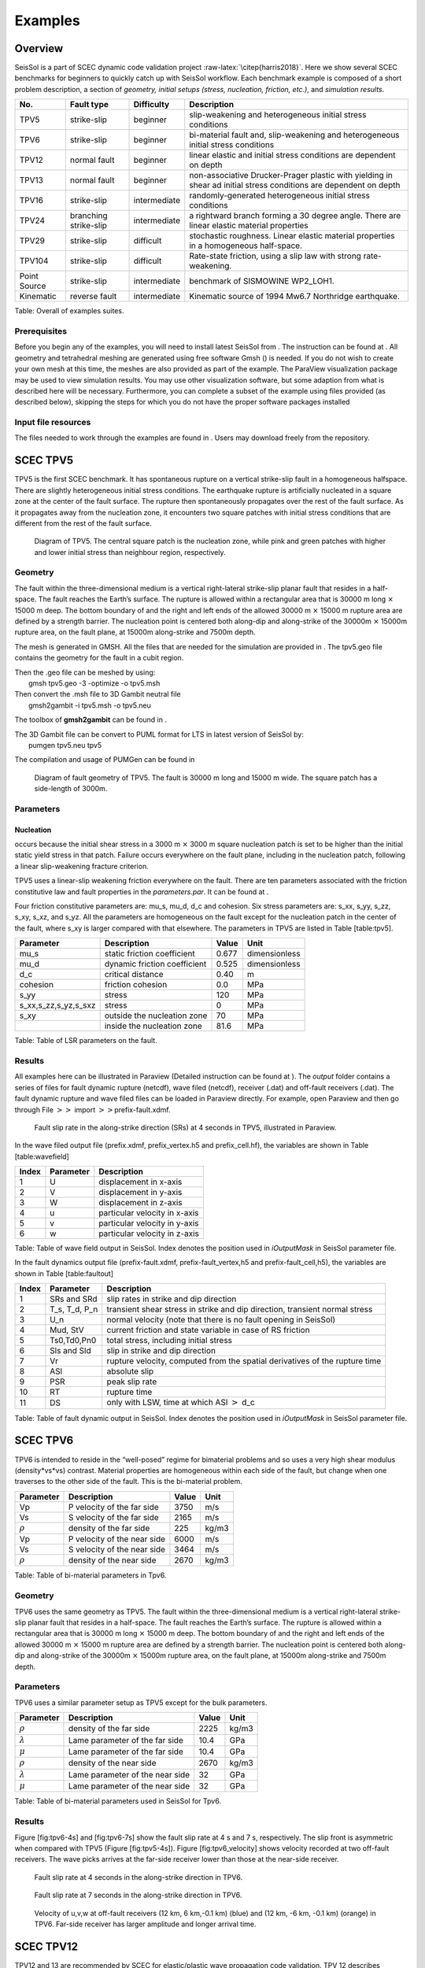 Examples
========

Overview
--------

SeisSol is a part of SCEC dynamic code validation project
:raw-latex:`\citep{harris2018}`. Here we show several SCEC benchmarks
for beginners to quickly catch up with SeisSol workflow. Each benchmark
example is composed of a short problem description, a section of
*geometry, initial setups (stress, nucleation, friction, etc.)*, and
*simulation results*.

+----------------+-------------------------+----------------+---------------------------------------------------------------------------------------------------------------------+
| No.            | Fault type              | Difficulty     | Description                                                                                                         |
+================+=========================+================+=====================================================================================================================+
| TPV5           | strike-slip             | beginner       | slip-weakening and heterogeneous initial stress conditions                                                          |
+----------------+-------------------------+----------------+---------------------------------------------------------------------------------------------------------------------+
| TPV6           | strike-slip             | beginner       | bi-material fault and, slip-weakening and heterogeneous initial stress conditions                                   |
+----------------+-------------------------+----------------+---------------------------------------------------------------------------------------------------------------------+
| TPV12          | normal fault            | beginner       | linear elastic and initial stress conditions are dependent on depth                                                 |
+----------------+-------------------------+----------------+---------------------------------------------------------------------------------------------------------------------+
| TPV13          | normal fault            | beginner       | non-associative Drucker-Prager plastic with yielding in shear ad initial stress conditions are dependent on depth   |
+----------------+-------------------------+----------------+---------------------------------------------------------------------------------------------------------------------+
| TPV16          | strike-slip             | intermediate   | randomly-generated heterogeneous initial stress conditions                                                          |
+----------------+-------------------------+----------------+---------------------------------------------------------------------------------------------------------------------+
| TPV24          | branching strike-slip   | intermediate   | a rightward branch forming a 30 degree angle. There are linear elastic material properties                          |
+----------------+-------------------------+----------------+---------------------------------------------------------------------------------------------------------------------+
| TPV29          | strike-slip             | difficult      | stochastic roughness. Linear elastic material properties in a homogeneous half-space.                               |
+----------------+-------------------------+----------------+---------------------------------------------------------------------------------------------------------------------+
| TPV104         | strike-slip             | difficult      | Rate-state friction, using a slip law with strong rate-weakening.                                                   |
+----------------+-------------------------+----------------+---------------------------------------------------------------------------------------------------------------------+
| Point Source   | strike-slip             | intermediate   | benchmark of SISMOWINE WP2\_LOH1.                                                                                   |
+----------------+-------------------------+----------------+---------------------------------------------------------------------------------------------------------------------+
| Kinematic      | reverse fault           | intermediate   | Kinematic source of 1994 Mw6.7 Northridge earthquake.                                                               |
+----------------+-------------------------+----------------+---------------------------------------------------------------------------------------------------------------------+

Table: Overall of examples suites.

Prerequisites
~~~~~~~~~~~~~

Before you begin any of the examples, you will need to install latest
SeisSol from . The instruction can be found at . All geometry and
tetrahedral meshing are generated using free software Gmsh () is needed.
If you do not wish to create your own mesh at this time, the meshes are
also provided as part of the example. The ParaView visualization package
may be used to view simulation results. You may use other visualization
software, but some adaption from what is described here will be
necessary. Furthermore, you can complete a subset of the example using
files provided (as described below), skipping the steps for which you do
not have the proper software packages installed

Input file resources
~~~~~~~~~~~~~~~~~~~~

The files needed to work through the examples are found in . Users may
download freely from the repository.

SCEC TPV5
---------

TPV5 is the first SCEC benchmark. It has spontaneous rupture on a
vertical strike-slip fault in a homogeneous halfspace. There are
slightly heterogeneous initial stress conditions. The earthquake rupture
is artificially nucleated in a square zone at the center of the fault
surface. The rupture then spontaneously propagates over the rest of the
fault surface. As it propagates away from the nucleation zone, it
encounters two square patches with initial stress conditions that are
different from the rest of the fault surface.

.. figure:: ./LatexFigures/tpv5_mesh.png
   :alt: Diagram of TPV5.
   :width: 9.00000cm

   Diagram of TPV5. The central square patch is the nucleation zone,
   while pink and green patches with higher and lower initial stress
   than neighbour region, respectively. 

Geometry
~~~~~~~~

The fault within the three-dimensional medium is a vertical
right-lateral strike-slip planar fault that resides in a half-space. The
fault reaches the Earth’s surface. The rupture is allowed within a
rectangular area that is 30000 m long :math:`\times` 15000 m deep. The
bottom boundary of and the right and left ends of the allowed 30000 m
:math:`\times` 15000 m rupture area are defined by a strength barrier.
The nucleation point is centered both along-dip and along-strike of the
30000m :math:`\times` 15000m rupture area, on the fault plane, at 15000m
along-strike and 7500m depth.

The mesh is generated in GMSH. All the files that are needed for the
simulation are provided in . The tpv5.geo file contains the geometry for
the fault in a cubit region.

| Then the .geo file can be meshed by using:
|  gmsh tpv5.geo -3 -optimize -o tpv5.msh

| Then convert the .msh file to 3D Gambit neutral file
|  gmsh2gambit -i tpv5.msh -o tpv5.neu

The toolbox of **gmsh2gambit** can be found in .

| The 3D Gambit file can be convert to PUML format for LTS in latest
  version of SeisSol by:
|  pumgen tpv5.neu tpv5

The compilation and usage of PUMGen can be found in

.. figure:: LatexFigures/mesh5.png
   :alt: Diagram of fault geometry of TPV5. 
   :width: 10.00000cm

   Diagram of fault geometry of TPV5. The fault is 30000 m long and
   15000 m wide. The square patch has a side-length of 3000m. 

Parameters
~~~~~~~~~~

Nucleation
^^^^^^^^^^

occurs because the initial shear stress in a 3000 m :math:`\times` 3000
m square nucleation patch is set to be higher than the initial static
yield stress in that patch. Failure occurs everywhere on the fault
plane, including in the nucleation patch, following a linear
slip-weakening fracture criterion.

TPV5 uses a linear-slip weakening friction everywhere on the fault.
There are ten parameters associated with the friction constitutive law
and fault properties in the *parameters.par*. It can be found at .

Four friction constitutive parameters are: mu\_s, mu\_d, d\_c and
cohesion. Six stress parameters are: s\_xx, s\_yy, s\_zz, s\_xy, s\_xz,
and s\_yz. All the parameters are homogeneous on the fault except for
the nucleation patch in the center of the fault, where s\_xy is larger
compared with that elsewhere. The parameters in TPV5 are listed in Table
[table:tpv5].

+----------------------------+--------------------------------+---------+-----------------+
| Parameter                  | Description                    | Value   | Unit            |
+============================+================================+=========+=================+
| mu\_s                      | static friction coefficient    | 0.677   | dimensionless   |
+----------------------------+--------------------------------+---------+-----------------+
| mu\_d                      | dynamic friction coefficient   | 0.525   | dimensionless   |
+----------------------------+--------------------------------+---------+-----------------+
| d\_c                       | critical distance              | 0.40    | m               |
+----------------------------+--------------------------------+---------+-----------------+
| cohesion                   | friction cohesion              | 0.0     | MPa             |
+----------------------------+--------------------------------+---------+-----------------+
| s\_yy                      | stress                         | 120     | MPa             |
+----------------------------+--------------------------------+---------+-----------------+
| s\_xx,s\_zz,s\_yz,s\_sxz   | stress                         | 0       | MPa             |
+----------------------------+--------------------------------+---------+-----------------+
| s\_xy                      | outside the nucleation zone    | 70      | MPa             |
+----------------------------+--------------------------------+---------+-----------------+
|                            | inside the nucleation zone     | 81.6    | MPa             |
+----------------------------+--------------------------------+---------+-----------------+

Table: Table of LSR parameters on the fault.

Results
~~~~~~~

All examples here can be illustrated in Paraview (Detailed instruction
can be found at ). The *output* folder contains a series of files for
fault dynamic rupture (netcdf), wave filed (netcdf), receiver (.dat) and
off-fault receivers (.dat). The fault dynamic rupture and wave filed
files can be loaded in Paraview directly. For example, open Paraview and
then go through File :math:`>>` import :math:`>>`\ prefix-fault.xdmf.

.. figure:: LatexFigures/tpv5_SRs_4s.jpg
   :alt: Fault slip rate in the along-strike direction
   :width: 12.00000cm

   Fault slip rate in the along-strike direction (SRs) at 4 seconds in
   TPV5, illustrated in Paraview. 

In the wave filed output file (prefix.xdmf, prefix\_vertex.h5 and
prefix\_cell.hf), the variables are shown in Table [table:wavefield]

+---------+-------------+---------------------------------+
| Index   | Parameter   | Description                     |
+=========+=============+=================================+
| 1       | U           | displacement in x-axis          |
+---------+-------------+---------------------------------+
| 2       | V           | displacement in y-axis          |
+---------+-------------+---------------------------------+
| 3       | W           | displacement in z-axis          |
+---------+-------------+---------------------------------+
| 4       | u           | particular velocity in x-axis   |
+---------+-------------+---------------------------------+
| 5       | v           | particular velocity in y-axis   |
+---------+-------------+---------------------------------+
| 6       | w           | particular velocity in z-axis   |
+---------+-------------+---------------------------------+

Table: Table of wave field output in SeisSol. Index denotes the position
used in *iOutputMask* in SeisSol parameter file.

In the fault dynamics output file (prefix-fault.xdmf,
prefix-fault\_vertex,h5 and prefix-fault\_cell,h5), the variables are
shown in Table [table:faultout]

+---------+--------------------+-------------------------------------------------------------------------------+
| Index   | Parameter          | Description                                                                   |
+=========+====================+===============================================================================+
| 1       | SRs and SRd        | slip rates in strike and dip direction                                        |
+---------+--------------------+-------------------------------------------------------------------------------+
| 2       | T\_s, T\_d, P\_n   | transient shear stress in strike and dip direction, transient normal stress   |
+---------+--------------------+-------------------------------------------------------------------------------+
| 3       | U\_n               | normal velocity (note that there is no fault opening in SeisSol)              |
+---------+--------------------+-------------------------------------------------------------------------------+
| 4       | Mud, StV           | current friction and state variable in case of RS friction                    |
+---------+--------------------+-------------------------------------------------------------------------------+
| 5       | Ts0,Td0,Pn0        | total stress, including initial stress                                        |
+---------+--------------------+-------------------------------------------------------------------------------+
| 6       | Sls and Sld        | slip in strike and dip direction                                              |
+---------+--------------------+-------------------------------------------------------------------------------+
| 7       | Vr                 | rupture velocity, computed from the spatial derivatives of the rupture time   |
+---------+--------------------+-------------------------------------------------------------------------------+
| 8       | ASl                | absolute slip                                                                 |
+---------+--------------------+-------------------------------------------------------------------------------+
| 9       | PSR                | peak slip rate                                                                |
+---------+--------------------+-------------------------------------------------------------------------------+
| 10      | RT                 | rupture time                                                                  |
+---------+--------------------+-------------------------------------------------------------------------------+
| 11      | DS                 | only with LSW, time at which ASl :math:`>` d\_c                               |
+---------+--------------------+-------------------------------------------------------------------------------+

Table: Table of fault dynamic output in SeisSol. Index denotes the
position used in *iOutputMask* in SeisSol parameter file.

SCEC TPV6
---------

TPV6 is intended to reside in the “well-posed” regime for bimaterial
problems and so uses a very high shear modulus (density\*vs\*vs)
contrast. Material properties are homogeneous within each side of the
fault, but change when one traverses to the other side of the fault.
This is the bi-material problem.

+----------------+-------------------------------+---------+---------+
| Parameter      | Description                   | Value   | Unit    |
+================+===============================+=========+=========+
| Vp             | P velocity of the far side    | 3750    | m/s     |
+----------------+-------------------------------+---------+---------+
| Vs             | S velocity of the far side    | 2165    | m/s     |
+----------------+-------------------------------+---------+---------+
| :math:`\rho`   | density of the far side       | 225     | kg/m3   |
+----------------+-------------------------------+---------+---------+
| Vp             | P velocity of the near side   | 6000    | m/s     |
+----------------+-------------------------------+---------+---------+
| Vs             | S velocity of the near side   | 3464    | m/s     |
+----------------+-------------------------------+---------+---------+
| :math:`\rho`   | density of the near side      | 2670    | kg/m3   |
+----------------+-------------------------------+---------+---------+

Table: Table of bi-material parameters in Tpv6.

Geometry
~~~~~~~~

TPV6 uses the same geometry as TPV5. The fault within the
three-dimensional medium is a vertical right-lateral strike-slip planar
fault that resides in a half-space. The fault reaches the Earth’s
surface. The rupture is allowed within a rectangular area that is 30000
m long :math:`\times` 15000 m deep. The bottom boundary of and the right
and left ends of the allowed 30000 m :math:`\times` 15000 m rupture area
are defined by a strength barrier. The nucleation point is centered both
along-dip and along-strike of the 30000m :math:`\times` 15000m rupture
area, on the fault plane, at 15000m along-strike and 7500m depth.

Parameters
~~~~~~~~~~

TPV6 uses a similar parameter setup as TPV5 except for the bulk
parameters.

+-------------------+-----------------------------------+---------+---------+
| Parameter         | Description                       | Value   | Unit    |
+===================+===================================+=========+=========+
| :math:`\rho`      | density of the far side           | 2225    | kg/m3   |
+-------------------+-----------------------------------+---------+---------+
| :math:`\lambda`   | Lame parameter of the far side    | 10.4    | GPa     |
+-------------------+-----------------------------------+---------+---------+
| :math:`\mu`       | Lame parameter of the far side    | 10.4    | GPa     |
+-------------------+-----------------------------------+---------+---------+
| :math:`\rho`      | density of the near side          | 2670    | kg/m3   |
+-------------------+-----------------------------------+---------+---------+
| :math:`\lambda`   | Lame parameter of the near side   | 32      | GPa     |
+-------------------+-----------------------------------+---------+---------+
| :math:`\mu`       | Lame parameter of the near side   | 32      | GPa     |
+-------------------+-----------------------------------+---------+---------+

Table: Table of bi-material parameters used in SeisSol for Tpv6.

Results
~~~~~~~

Figure [fig:tpv6-4s] and [fig:tpv6-7s] show the fault slip rate at 4 s
and 7 s, respectively. The slip front is asymmetric when compared with
TPV5 (Figure [fig:tpv5-4s]). Figure [fig:tpv6\_velocity] shows velocity
recorded at two off-fault receivers. The wave picks arrives at the
far-side receiver lower than those at the near-side receiver.

.. figure:: LatexFigures/tpv6_SRs_4s
   :alt: Fault slip rate at 4 seconds in the along-strike direction in
   :width: 12.00000cm

   Fault slip rate at 4 seconds in the along-strike direction in TPV6. 

.. figure:: LatexFigures/tpv6_SRs_7s
   :alt: Fault slip rate at 7 seconds in the along-strike direction
   :width: 12.00000cm

   Fault slip rate at 7 seconds in the along-strike direction in TPV6. 

.. figure:: LatexFigures/tpv6_velocity
   :alt: Velocity of u,v,w at off-fault receivers
   :width: 12.00000cm

   Velocity of u,v,w at off-fault receivers (12 km, 6 km,-0.1 km) (blue)
   and (12 km, -6 km, -0.1 km) (orange) in TPV6. Far-side receiver has
   larger amplitude and longer arrival time.

SCEC TPV12
----------

TPV12 and 13 are recommended by SCEC for elastic/plastic wave
propagation code validation. TPV 12 describes spontaneous rupture on a
**60-degree dipping normal fault** in a homogeneous half-space. Material
properties are linear **elastic**. Initial stress conditions are
dependent on depth. Strongly super-shear rupture conditions.

.. figure:: LatexFigures/tpv12_13.png
   :alt: Diagram of geometry of TPV12/13. 60-degree dipping normal
   :width: 9.00000cm

   Diagram of geometry of TPV12/13. 60-degree dipping normal fault.

Geometry
~~~~~~~~

The model volume is a half-space. The fault is a 60-degree dipping,
planar, normal fault. The fault reaches the Earth’s surface. Rupture is
allowed within a rectangular area measuring 30000 m along-strike and
15000 m down-dip.

Note that 15000 m down-dip corresponds to a depth of 12990.38 m. A node
which lies exactly on the border of the 30000 m :math:`\times` 15000 m
rectangle is considered to be inside the rectangle, and so should be
permitted to rupture.

The portions of the fault below, to the left of, and to the right of the
30000 m :math:`\times` 15000 m rectangle are a strength barrier, within
which the fault is not allowed to rupture.

The nucleation zone is a square measuring 3000 m × 3000 m. The center of
the square is located 12000 m down-dip (at a depth of 10392.30 m), and
is centered along-strike.

The geometry is generated with GMSH. All the files that are needed for
the simulation are provided in

.. figure:: LatexFigures/tpv12mesh2
   :alt: Diagram of a 60-degree dipping fault in Gmsh.
   :width: 9.00000cm

   Diagram of a 60-degree dipping fault in Gmsh. The surrouding box is
   500 km long and 500 km wide and 50 km hight. The fault cuts through
   the free surface. 

The geometry and mesh generation process is similar as TPV5. The
planar-fault geometry is build with Gmsh (Figure [fig:tpv12geo]). All
the files that are needed for the simulation are provided in .

Nucleation
~~~~~~~~~~

In previous benchmarks, nucleation was achieved by imposing a higher
initial shear stress within a nucleation zone. In TPV12 and TPV13,
nucleation is achieved by selecting a lower static coefficient of
friction within a nucleation zone, so that the initial shear stress
(which is implied by the initial stress tensor) is greater than the
yield stress.

Outside the 30000 m \* 15000 m rectangular rupture area there is a
strength barrier, where nodes are not allowed to slip. Some codes
implement the strength barrier by setting the static coefficient of
friction and frictional cohesion to very large values. Other codes
implement the strength barrier in other ways.

Parameters
~~~~~~~~~~

LSR parameters
^^^^^^^^^^^^^^

TPV12 uses a linear slip weakening law on the fault with different
parameters inside and outside the nucleation zone. The parameters are
listed in Table [table:tpv12lsr].

+-------------+--------------------------------+------------+--------+
| Parameter   | inside the nucleation zone     | Value      | Unit   |
+=============+================================+============+========+
| mu\_s       | static friction coefficient    | 0.54       |        |
+-------------+--------------------------------+------------+--------+
| mu\_d       | dynamic friction coefficient   | 0.10       |        |
+-------------+--------------------------------+------------+--------+
| d\_c        | critical distance              | 0.50       | m      |
+-------------+--------------------------------+------------+--------+
| cohesion    | shear stress cohesion          | -200 000   | Pa     |
+-------------+--------------------------------+------------+--------+
|             | outside the nucleation zone    |            |        |
+-------------+--------------------------------+------------+--------+
| mu\_s       | static friction coefficient    | 0.70       |        |
+-------------+--------------------------------+------------+--------+
| mu\_d       | dynamic friction coefficient   | 0.10       |        |
+-------------+--------------------------------+------------+--------+
| d\_c        | critical distance              | 0.50       | m      |
+-------------+--------------------------------+------------+--------+
| cohesion    | shear stress cohesion          | -200 000   | Pa     |
+-------------+--------------------------------+------------+--------+

Table: Table of LSR parameters on the fault.

Initial stress
~~~~~~~~~~~~~~

The initial stress on the fault is depth-dependent in TPV12/13. In the
shallower portion above 11951.15 m, the stress field is optimal
orientated while the other is isotropic.

|  \| p7cm \| p7cm \| Parameter & Value
| :math:`\sigma_1` & 26460 Pa/m \* H
| :math:`\sigma_3` & 15624.3 Pa/m \* H
| :math:`\sigma_2` & :math:`(\sigma_1+\sigma_3)/2`
| :math:`P_f` & :math:`1000 kg/m^3 *9.8 m/s^2 *H`
| :math:`\sigma_1,\sigma_2,\sigma_3` & :math:`2700 kg/m^3 *9.8 m/s^2 *H`

Results
~~~~~~~

SeisSol output xdmf file that can be loaded in Paraview directly. The
wave field and fault output files have the same format as in TPV5.

.. figure:: LatexFigures/SR_W_tpv12.png
   :alt: Paraivew figure of TPV12 output.
   :width: 11.00000cm

   Paraivew figure of TPV12 output. Fault slip rate in dip-direction
   (SRd) and vertical velocity (w) in wave field. The roughed cutoff
   surface demonstrates the unstructured tetrahedral meshing. 

SCEC TPV13
----------

| TPV13 is similar with TPV12 except for that material properties are
  **non-associative Drucker-Prager plastic**. TPV13 is using
  non-associative Drucker-Prager plasticity with yielding in shear. The
  material is characterized by six constitutive parameters:
| *Bulk friction = 0.85
  Fluid pressure = 1000 kg/m3
  * Based on the SCEC benchmark, the stress components
  :math:`\sigma_{ij}` are defined as :
| *Mean stress:
  :math:`\sigma_m = (\sigma_{11}+\sigma_{22}+\sigma_{33})/3`
  Stress deviator: :math:`s_{ij} = \sigma_{ij} - \sigma_m \delta_{ij}`
  Second invariant of the stress deviator:
  :math:`J_2(\sigma) = 1/2 *\sum_{ij} s_{ij} s_{ji}`
  Drucker-Prager yield stress:
  :math:`Y(\sigma) =\max(0,c\cos \phi - (\sigma_m +P_f)\sin \phi)`
  Drucker-Prager yield function:
  :math:`F(\sigma)=\sqrt{J_s(\sigma)-Y(\sigma)}`
  *

| The Drucker-Prager material is required to satisfy the yield equation:
  :math:`F(\sigma)\leq 0`
| When :math:`F(\sigma) < 0` , the material behaves like a linear
  isotropic elastic material, with Lame paramters :math:`\lambda` and
  :math:`\mu`.

Wen :math:`F(\sigma) = 0`, if the material is subjected to a strain that
tends to cause an increase in :math:`F(\sigma)`, then the material
yields. For TPV13, we assume that the material yields in shear. Yielding
in shear means that when the material yields, the stress tensor
:math:`\sigma_{ij}` changes by an amount proportional to the stress
deviator :math:`s_{ij}`, so as to preserve the condition
:math:`F(\sigma)` with no change in mean stress :math:`\sigma_m` .

Nucleation
~~~~~~~~~~

TPV13 uses the same nucleation method as TPV12

Plasticity parameters
~~~~~~~~~~~~~~~~~~~~~

To turn on plasticity in SeisSol, add the following lines in
*parameter.par*:

 &SourceType
Plasticity = 1 ! default = 0
Tv = 0.03 ! Plastic relaxation
/

| In the **material.yaml**, add plasticity parameters:

!Switch

| [rho,mu,lambda,plastCo,bulkFriction]: !ConstantMap
| map:
| rho: 2700
| mu: 2.9403e10
| lambda: 2.9403e10
| plastCo: 5.0e6
| bulkFriction: 0.85.

The format of yaml file can be found at

Results
~~~~~~~

Figure [fig:tpv13compare] shows the comparison between TPV12 (elastic)
and TPV13 (plastic). The peak of slip rate in TPV12 is higher than
TPV13. This difference attributes to the response of the off-fault
plasticity. Refer to :raw-latex:`\citep{wollherr2018}` for detailed
discussions.

.. figure:: LatexFigures/SRs_12_13.png
   :alt: Diagram of along-strike slip rate
   :width: 12.00000cm

   Diagram of along-strike slip rate (left) and along-dip slip rate
   (right) in TPV12 (blue) and TPV13 (orange). 

SCEC TPV16/17
-------------

TPV16/17 has spontaneous rupture on a vertical, right-lateral,
strike-slip fault in a homogeneous half-space with **randomly-generated
heterogeneous initial stress conditions**. The earthquake rupture is
artificially nucleated in a circular zone on the fault surface. The
rupture then spontaneously propagates outward on the fault surface and
encounters heterogeneous stochastic initial stress conditions,some of
which prevent it from propagating into certain regions on the fault
surface.

.. figure:: LatexFigures/tpv16.png
   :alt: Diagram of TPV16/17.
   :width: 11.00000cm

   Diagram of TPV16/17. The fault is 40 km long. Colors indicate the
   ratio of shear stress to normal stress at locations on the fault
   surface, at the beginning of the simulation.

Geometry
~~~~~~~~

The fault is a vertical, planar, right-lateral, strike-slip fault. The
fault reaches the Earth’s surface. Rupture is allowed within a
rectangular area measuring 48000 m along-strike and 19500 m down-dip. A
node which lies exactly on the border of the 48000 m :math:`\times`
19500 m rectangle is considered to be inside the rectangle, and so
should be permitted to slip.

The portions of the fault below, to the left of, and to the right of the
48000 m :math:`\times` 19500 m rectangle are a strength barrier, within
which the fault is not allowed to rupture.

In the example, a vertical fault is generated with Gmsh in Figure
[fig:tpv16mesh]. All the files that are needed for the simulation are
provided in .

.. figure:: LatexFigures/tpv16mesh.png
   :alt: Fault geometry of TPV16.
   :width: 10.00000cm

   Fault geometry of TPV16. Planar fault with nucleation size of 200 m. 

Material parameter
~~~~~~~~~~~~~~~~~~

Rock properties are taken to be linear elastic throughout the 3D model
volume. The problem description can be found at . Table
[table:tpv16material] lists all the material parameters.

+--------------------+--------------------------+-------------+--------------------+
| Parameter          | Description              | Value       | Unit               |
+====================+==========================+=============+====================+
| :math:`\lambda`    | Lame’s first parameter   | 3.2044e10   | Pa                 |
+--------------------+--------------------------+-------------+--------------------+
| :math:`\mu`        | shear module             | 3.2038e10   | Pa                 |
+--------------------+--------------------------+-------------+--------------------+
| :math:`\rho`       | density                  | 2670        | :math:`kg/m^{3}`   |
+--------------------+--------------------------+-------------+--------------------+
| :math:`Q_p`        | P-wave attenuation       | 69.3        |                    |
+--------------------+--------------------------+-------------+--------------------+
| :math:`Q_s`        | S-wave attenuation       | 155.9       |                    |
+--------------------+--------------------------+-------------+--------------------+
| :math:`h_{edge}`   | element edge length      | 200         | m                  |
+--------------------+--------------------------+-------------+--------------------+

Table: Table of bulk and material parameters in TPV16/17.

.. figure:: LatexFigures/tpv16_ts0.jpeg
   :alt: Mapview of fault randomly-generated initial stress in TPV16.
   :width: 11.00000cm

   Mapview of fault randomly-generated initial stress in TPV16. 

Nucleation parameters
~~~~~~~~~~~~~~~~~~~~~

**Initial stress** (Ts0) is randomly-generated in TPV16/17 (Figure
[fig:tpv16ts]).

In TPV16/17, a two-stage nucleation method is used. The first stage is a
circular zone of forced rupture which surrounds the hypocenter. Its
radius is approximately 1 km (the exact radius is determined as part of
the stochastic method that generates the initial stresses). At the
hypocenter, the value of then increases with distance from the
hypocenter, which creates an expanding circular region of forced
rupture. The forced rupture expands at a speed of for 80% of the way,
and then for the remaining 20% of the way to the edge of the zone.
Outside the zone of forced rupture, is equal to 1.0E9, which means that
forced rupture does not occur outside the zone.

The second stage is a circular zone of reduced which surrounds the
hypocenter. Its radius is approximately 4 km (the exact radius is
determined as part of the stochastic method that generates the initial
stresses). In the innermost 10% of the zone, equals 0.04 m. The value of
then increases linearly with distance from the hypocenter, and reaches
its final value of 0.4 m at the edge of the zone. Outside the zone,
equals 0.4 m. The effect is to create a circular region of reduced
fracture energy surrounding the hypocenter, which helps the rupture to
expand during the early part of the simulation.

Results
~~~~~~~

The earthquake nucleates and the rupture propagates on the fault surface
due to the heterogenous stress ratio on the fault. Figure
[fig:tpv16slip] shows the fault slip rate along strike-direction at
T=5.5 s.

.. figure:: ./LatexFigures/PSR_16.png
   :alt: Mapview of fault slip rate along strike-direction.
   :width: 11.00000cm

   Mapview of fault slip rate along strike-direction. 

There are several receivers on the fault surface. Figure
[fig:tpv16fault] shows slip rate along the strike- and downdip-direction
on the fault at point (15 km, 0 km, -9 km).

.. figure:: ./LatexFigures/sliprate_16.png
   :alt: Fault slip along strike- (left)and downdip- (right) direction.
   :width: 11.00000cm

   Fault slip along strike- (left)and downdip- (right) direction.

SCEC TPV24
----------

TPV24 is designed to illustrate dynamic rupture in a **fault branching**
system. TPV24 contains two vertical, planar strike-slip faults; a main
fault and a branch fault intersecting at an angle of 30 degree (Figure
[fig:tpv24]). The earthquake rupture is artificially nucleated in a
circular zone on the main fault surface and then spontaneously
propagates to the branching fault.

.. figure:: LatexFigures/tpv24.png
   :alt: Diagram of TPV24 branching fault geometry.
   :width: 11.00000cm

   Diagram of TPV24 branching fault geometry. The main fault is (16 000
   + 12 000) m and a branching fault is 12 000 m. Both faults are 15 000
   m wide. The intersecting angle is 30 degree. The nucleation patch
   locates at 10 000 m depth and 8000 m horizontally from the joint
   point.

Geometry
~~~~~~~~

There are two faults, called the main fault and the branch fault (Figure
[fig:tpv24]). The two faults are vertical, planar, strike-slip faults.
The faults reach the earth’s surface.

The main fault is a rectangle measuring 28 000 m along-strike and 15 000
m deep. The branch fault is a rectangle measuring 12 000 m along-strike
and 15 000 m deep. There is a junction point. It is located 12 000 m
from the right edge of the main fault, and the main fault passes through
it.

The branch fault makes an angle of 30 degrees to the main fault. The
branch fault ends at the junction point.

The hypocenter is centered along-strike at a depth of 10 km in the left
side of the main fault. That is, the hypocenter is 8000 m from the
junction point, and 10 000 m deep.

Figure [fig:tpv24mesh] shows the fault model generated in Gmsh. The mesh
file can be found at . The mesh can be generated following the detailed
process in Section [sec:tpv5].

.. figure:: LatexFigures/tpv24mesh.png
   :alt: Geometry generated in Gmsh of TPV24. Main fault lies in y-plane.
   :width: 9.00000cm

   Geometry generated in Gmsh of TPV24. Main fault lies in y-plane. 

Initial stress
~~~~~~~~~~~~~~

The initial stress condition is depth-dependent at the depth above 15600
m. Table [table:tpv24] summarizes the initial stress contidions in
TPV24.

|  \| p2cm \| p4cm \| p5cm\| p2cm \| Parameter & Description & Value &
  Unit
| s\_zz & :math:`\sigma_{zz} `\ & -2670\*9.8\*depth & Pa
| Pf & fluid pressure& 1000\*9.8\*depth & Pa
| s\_xz,s\_yz & :math:`\sigma_{xz},  \sigma_{yz}`\ & 0 & Pa
| s\_yy & & :math:`b33*(\sigma_{zz} + P_f) - P_f` & Pa
| s\_xx & & :math:`b22*(\sigma_{zz} + P_f) - P_f` & Pa
| s\_xy & & :math:`b23*(\sigma_{zz} + P_f)  `\ & Pa
| s\_yy & & :math:`\sigma_{zz}` & Pa
| s\_xx & & :math:`\sigma_{zz} ` & Pa
| s\_xy & & 0 & Pa

| Note that the effective stress tensor is :
| 

  .. math::

     \bar{\sigma}_{effective}= 
     \begin{bmatrix}
     &\sigma_{xx} + P_f , & \sigma_{xy} ,& \sigma_{xz}  \\
     &\sigma_{xy}, &\sigma_{yy} +P_f , &\sigma_{yz} \\
     &\sigma_{xz} ,&\sigma_{yz} ,  &\sigma_{zz} +P_f 
     \end{bmatrix}

Nucleation parameters
~~~~~~~~~~~~~~~~~~~~~

**Nucleation** is performed by forcing the fault to rupture, within a
circular zone surrounding the hypocenter. Forced rupture is achieved by
artificially reducing the friction coefficient, beginning at a specified
time . The parameter specifies how long it takes for the friction
coefficient to be artificially reduced from its static value to its
dynamic value. So, the friction coefficient reaches its dynamic value at
time . We reduce the friction coefficient gradually, over an interval of
time, in order to smooth the nucleation process and reduce unwanted
oscillations.

.. math::

   T = \left\{
   \begin{array}{lr}
   & \frac{r}{0.7Vr} + \frac{0.081*r_{crit} }{0.7Vr} (\frac{1}{1-(r/r_{crit})^2} - 1),  r \leq  r_{crit} \\
   & 1E+09, r > r_{crit}\\
   \end{array}
   \right.

The **cohesion** zone is defined as :

.. math::

   C_0 = \left\{
   \begin{array}{lr}
   & 0.3 + 0.000675 * (4000 - depth),  depth < 4000 m \\
   & 0.3 MPa, depth \geq 4000 m\\
   \end{array}
   \right.

Note that the frictional cohesion is 3.00 MPa at the earth’s surface. It
is 0.30 MPa at depths greater than 4000 m, and its value is linearly
tapered in the uppermost 4000 m.

The friction parameters are listed in Table [table:tpv24fric].

+-------------+--------------------------------+---------+--------+
| Parameter   | Description                    | Value   | Unit   |
+=============+================================+=========+========+
| mu\_s       | static friction coefficient    | 0.12    |        |
+-------------+--------------------------------+---------+--------+
| mu\_d       | dynamic friction coefficient   | 0.18    |        |
+-------------+--------------------------------+---------+--------+
| d\_c        | critical distance              | 0.30    | m      |
+-------------+--------------------------------+---------+--------+
| C\_0        | fault cohesion                 |         | Pa     |
+-------------+--------------------------------+---------+--------+
| T           | forced rupture time            |         | s      |
+-------------+--------------------------------+---------+--------+
| t\_0        | forced rupture delay time      | 0.5     | s      |
+-------------+--------------------------------+---------+--------+

Table: Table of LSR parameters on the fault in TPV24.

Results
~~~~~~~

The model is run for 12.0 seconds after nucleation. The earthquake
rupture is artificially nucleated in a circular zone on the main fault
surface. The rupture then spontaneously propagates on the main fault and
encounters a branching fault. The branching fault continues to rupture
as well as the rest main fault. The fault slip rate is shown in Figure
[fig:tpv24result1].

|Snapshot of slip rate in branching fault system. Top: slip rate at 2 s.
Bottom: slip rate at 3.5 s. | |Snapshot of slip rate in branching fault
system. Top: slip rate at 2 s. Bottom: slip rate at 3.5 s. |

SCEC TPV29
----------

TPV 29 constains a vertical, right-lateral fault with **rough fault
interface** (Figure [fig:tpv29]). The fault surface has 3D stochastic
geometrical roughness (blue and red colors). In TPV 29, the surrounding
rocks respond elastically.

.. figure:: LatexFigures/tpv29.png
   :alt: Diagram of TPV 29. 
   :width: 9.00000cm

   Diagram of TPV 29. The fault is 40 km long along the strike. There is
   a circular nucleation zone on the right-lateral fault surface. The
   fault surface has 3D stochastic geometrical roughness (blue and red
   colors). The hypocenter is located 15 km from the left edge of the
   fault, at a depth of 10 km. 

Geometry
~~~~~~~~

The roughed fault interface model is generated with Gmsh is complicated
than planar faults in previous sections. There are 5 steps to generate
the model.

| 1. Download fault topography data from SCEC. There are 2001 nodes
  along the strike and 1201 nodes along the downdip. The node files
  should contains:
| *Line 1: nx, ny
  Line 2 to nx: positions of nodes along the strike (in meters)
  Line nx+3 to ny+nx+3: positions of nodes along the downdip (in meters)
  Line to the end: fault topography of each nodes (nx\*ny, in meters)
  *

Save this file as *mytopo\_tpv29*, which can be found in .

2. Make a model with plane fault as Figure [fig:tpv29geo]. The Gmsh
tpv29.geo file can be found at

.. figure:: LatexFigures/tpv29geo.png
   :alt: Diagram showing the geometry of TPV 29.
   :width: 11.00000cm

   Diagram showing the geometry of TPV 29. The center of nucleation is
   at (-8, 0, -10) km on the main fault. 

3. Use *gmsh\_plane2topo.f90* and *gmsh\_tpv29.in* to shift the planar
fault according to positions given in *mytopo\_tpv29*.

| *$ ./gmsh\_plane2topo gmsh\_tpv29.in*
| This will generate a step1\_modified.msh file which containing rough
  fault surface.

4. Make a new step2.geo file that contains the new rough fault and mesh
following general Gmsh process.

.. figure:: LatexFigures/tpv29mesh.png
   :alt: Diagram showing the geometry of TPV 29.
   :width: 11.00000cm

   Diagram showing the geometry of TPV 29. The center of nucleation is
   at (-8, 0, -10) km on the main fault. 

Material parameters
~~~~~~~~~~~~~~~~~~~

In TPV29, the entire model volume is a linear elastic material, with the
following parameters listed in Table [table:tpv29material].

+--------------------+--------------------------+-------------+--------------------+
| Parameter          | Description              | Value       | Unit               |
+====================+==========================+=============+====================+
| :math:`\rho`       | density                  | 2670        | :math:`kg/m^{3}`   |
+--------------------+--------------------------+-------------+--------------------+
| :math:`\lambda`    | Lame’s first parameter   | 3.2044e10   | Pa                 |
+--------------------+--------------------------+-------------+--------------------+
| :math:`\mu`        | shear module             | 3.2038e10   | Pa                 |
+--------------------+--------------------------+-------------+--------------------+
| :math:`h_{edge}`   | element edge length      | 200         | m                  |
+--------------------+--------------------------+-------------+--------------------+

[table:tpv29material]

Initial stress
~~~~~~~~~~~~~~

The initial stress are listed in Table [table:tpv29fault].

+---------------+-------------------------------------+---------------------------------------------------+--------+
| Parameter     | Description                         | Value                                             | Unit   |
+===============+=====================================+===================================================+========+
| mu\_s         | static friction coefficient         | 0.12                                              |        |
+---------------+-------------------------------------+---------------------------------------------------+--------+
| mu\_d         | dynamic friction coefficient        | 0.18                                              |        |
+---------------+-------------------------------------+---------------------------------------------------+--------+
| d\_c          | critical distance                   | 0.30                                              | m      |
+---------------+-------------------------------------+---------------------------------------------------+--------+
| s\_zz         | :math:`\sigma_{zz} `                | -2670\*9.8\*depth                                 | Pa     |
+---------------+-------------------------------------+---------------------------------------------------+--------+
| Pf            | fluid pressure                      | 1000\*9.8\*depth                                  | Pa     |
+---------------+-------------------------------------+---------------------------------------------------+--------+
| s\_xz,s\_yz   | :math:`\sigma_{xz},  \sigma_{yz}`   | 0                                                 | Pa     |
+---------------+-------------------------------------+---------------------------------------------------+--------+
| s\_yy         |                                     | :math:`\Omega * b33*(\sigma_{zz} + P_f) - P_f `   | Pa     |
+---------------+-------------------------------------+---------------------------------------------------+--------+
| s\_xx         |                                     | :math:`\Omega * b11*(\sigma_{zz} + P_f) - P_f `   | Pa     |
+---------------+-------------------------------------+---------------------------------------------------+--------+
| s\_xy         |                                     | :math:`\Omega * b13*(\sigma_{zz} + P_f)  `        | Pa     |
+---------------+-------------------------------------+---------------------------------------------------+--------+

Table: Table of initial stress in TPV 29. :math:`b11, b33,b13` are
1.025837, 0.974162, −0.158649, respectively.

| Note that the effective stress tensor is :
| 

  .. math::

     \bar{\sigma}_{effective}= 
     \begin{bmatrix}
     &\sigma_{xx} + P_f , & \sigma_{xy} ,& \sigma_{xz}  \\
     &\sigma_{xy}, &\sigma_{yy} +P_f , &\sigma_{yz} \\
     &\sigma_{xz} ,&\sigma_{yz} ,  &\sigma_{zz} +P_f 
     \end{bmatrix}

where :math:`\Omega` is defined as:

.. math::

   \Omega = \left\{
   \begin{array}{lr} 
   &1, depth \leq 17000 m \\
   & (22000 - depth)/5000 m,  17000 < depth < 22000 m \\
   & 0, depth \geq 22000 m\\
   \end{array}
   \right.

Nucleation parameters
~~~~~~~~~~~~~~~~~~~~~

TPV29 use the similar strategy for dynamic rupture nucleation.

.. math::

   T = \left\{
   \begin{array}{lr}
   & \frac{r}{0.7Vr} + \frac{0.081*r_{crit} }{0.7Vr} (\frac{1}{1-(r/r_{crit})^2} - 1),  r \leq  r_{crit} \\
   & 1E+09, r > r_{crit}\\
   \end{array}
   \right.

The cohesion zone is defined as :

.. math::

   C_0 = \left\{
   \begin{array}{lr}
   & 0.4 MPa + 0.000675 MPa * (4000- depth),  depth < 4000 m \\
   & 0.4 MPa, depth \geq 4000 m\\
   \end{array}
   \right.

The friction parameters on the fault are listed in Table
[table:tpv29fric].

+-------------+--------------------------------+---------+--------+
| Parameter   | Description                    | Value   | Unit   |
+=============+================================+=========+========+
| mu\_s       | static friction coefficient    | 0.12    |        |
+-------------+--------------------------------+---------+--------+
| mu\_d       | dynamic friction coefficient   | 0.18    |        |
+-------------+--------------------------------+---------+--------+
| d\_c        | critical distance              | 0.30    | m      |
+-------------+--------------------------------+---------+--------+
| t\_0        | forced rupture delay time      | 0.5     | s      |
+-------------+--------------------------------+---------+--------+

Table: Table of friction parameters in TPV 29.

Results
~~~~~~~

The earthquake rupture is artificially nucleated in a circular zone on
the fault surface.

.. figure:: LatexFigures/tpv29_srs.png
   :alt: Snapshot of slip rate along the strike
   :width: 11.00000cm

   Snapshot of slip rate along the strike at T=3 s in TPV 29. The fault
   has a rough surface. 

SCEC TPV104
-----------

In this example, we illustrate how to implement **rate-state friction
law** using a slip law with strong rate weakening (RS-SL-SRW) and setup
parameters in SeisSol.

TPV104 has a planar rectangular vertical strike-slip fault with the main
rupture region of velocity-weakening friction, a zone on the fault
surface with transitional friction surrounds the main fault rupture
region, and the outer regions on the fault surface have
velocity-strengthening friction (Figure [fig:tpv104]).

.. figure:: LatexFigures/tpv104.png
   :alt: Diagram of TPV104.
   :width: 9.00000cm

   Diagram of TPV104. The vertical planar fault that has
   velocity-weakening friction region (green), which is surrounded by
   velocity-strengthening region (pink). It encounters a finite width
   transitional region (yellow) where the friction smoothly changes from
   velocity weakening (green) on the inside to velocity strengthening
   (red) on the outside.

Geometry
~~~~~~~~

TPV104 uses a vertical fault same as TPV5. We use the mesh file of TPV5
directly.

RSL parameters
~~~~~~~~~~~~~~

TPV104 uses rate-state friction where shear stress follows:

.. math::

   \begin{aligned}
      \tau = f(V,\psi) \sigma\end{aligned}

The friction coefficient is a function of slip rate :math:`V` and state
:math:`\psi`:

.. math::

   \begin{aligned}
       f(V,\psi) = a *  arcsinh [\frac{V}{2V_0} \exp(\frac{\psi}{a})]\end{aligned}

The state variable evolves according to the equation:

.. math::

   \begin{aligned}
   \frac{d \psi}{dt} = - \frac{V}{L}[\psi - \psi_{ss}(V)]\end{aligned}

 and

.. math::

   \begin{aligned}
      \psi_{ss}(V) = a \ln [\frac{2V_0}{V} \sinh (\frac{f_{ss}(V)}{a})]\end{aligned}

:math:`f_{ss}(V)` is the stead state friction coefficient that depends
on :math:`V` and the friction parameters
:math:`f_0, V_0, a, b, f_w and V_w`.

.. math::

   \begin{aligned}
   f_{ss}(V) = f_w + \frac{f_{LV}(V) - f_w}{[1+(V/V_w)^8]^{1/8}}\end{aligned}

with a low-velocity steady state friction coefficient:

.. math::

   \begin{aligned}
   f_{LV}(V) = f_0 + (b-a) * \ln (V/V_0)\end{aligned}

In SeisSol input file, Rate-state friction law can be used by choosing
*FL=103* in *parameter.par* (Section ). The friction parameters of
RS-SL-SRW are shown in Table [table:tpv104rsl].

|  \| p3.5cm \| p7cm \| p2cm\| p2cm \| Parameter & Description & Value &
  Unit
| RS\_f0 & reference friction coefficient & 0.6 &
| RS\_a & direct effect & 0.01 &
| RS\_b & evolution effect & 0.014 &
| RS\_sr0 & reference velocity scale & 1d-6 & m/s
| RS\_srW & weakening slide rate & 0.1 & m/s
| RS\_sl0 & critical slip length & 0.4 & m
| Mu\_W & weakening friction coefficient & 0.2 &
| RS\_iniSlipRate1 & initial sliding velocity & 1d-16 & m/s
| RS\_iniSlipRate2 & initial sliding velocity & 0 & m/s
| t\_0 & forced rupture decay time & 1 & s
| Rs\_a & direct effect & 0.02 &
| RS\_srW & weakening slide rate & 1.0 & m/s

To stop the rupture, the friction law changes from velocity-weakening in
the rectangular interior region of the fault to velocity-strengthening
sufficiently far outside this region. The transition occurs smoothly
within a transition layer of width w = 3 km. Outside the transition
layer, the fault is made velocity-strengthening by increasing :math:`a`
by :math:`\triangle a= 0.01` and :math:`V_w` by
:math:`\triangle V_{w0} = 0.9` . The exact format can be referred to .

.. figure:: LatexFigures/mesh104.png
   :alt: Diagram shows the tetrahedral meshing of TPV 104
   :width: 12.00000cm

   Diagram shows the tetrahedral meshing of TPV 104 shown in the
   Paraview panel. 

Results
~~~~~~~

The earthquake nucleates in the velocity-weakening zone spontaneously.
The rupture propagates through the transition zone into the
velocity-strengthening region, where it smoothly and spontaneously
arrests. Nucleation is done by imposing additional shear stress in a
circular patch surrounding the hypocenter.

Figure [fig:tpv104sr] shows the slip rate on the fault along the downdip
direction at T=5s.

|Slip rate along-strike on the fault at 2 s(top) and 5 s (bottom) of TPV
104. | |Slip rate along-strike on the fault at 2 s(top) and 5 s (bottom)
of TPV 104. |

Point Source
------------

SISMOWINE WP2\_LOH1
~~~~~~~~~~~~~~~~~~~

SISMOWINE is intended as a long-term interactive web interface for
verifying numerical modeling methods in seismology. Numerical-method
developers and numerical modelers may compare their solutions with other
solutions. SISMOWINE is a continuation of the original SPICE Code
Validation interface established within the 6th Framework Programme
project .

LOH1 is used as an example here to illustrate the implementation of
source point for earthquake nucleation in SeisSol. The details of LOH1
model can also be found at .

The model uses Right-handed Cartesian, x positive North, y positive
East, z positive downward, all coordinates in meters. The source is
buried at 2000 m in a half-space Earth (Figure [fig:loh1]. The top layer
is 1000 m thick and the bottom layer is 33000 m. The material parameters
are listed in Table [table:loh1].

+--------------+------------+-----------+-----------+-------+-------+
|              | Vp (m/s)   | Vs(m/s)   | density   | Qp    | Qs    |
+==============+============+===========+===========+=======+=======+
| layer        | 4000       | 2000      | 2600      | Inf   | Inf   |
+--------------+------------+-----------+-----------+-------+-------+
| half-space   | 6000       | 3464      | 2700      | Inf   | Inf   |
+--------------+------------+-----------+-----------+-------+-------+

Table: Material properties in LOH1 .

.. figure:: LatexFigures/LOH1
   :alt: Geometry of LOH1 .
   :width: 11.00000cm

   Geometry of LOH1 .

Geometry
~~~~~~~~

The mesh is generate using Gmsh.

.. figure:: LatexFigures/loh1_mesh.png
   :alt: Geometry of LOH1 model (Gmsh)
   :width: 11.00000cm

   Geometry of LOH1 model (Gmsh). A 1 km layer of low velocity (Vp=4000
   m/s, vs=2000 m/s) is at the top of high velocity (vp=6000 m/s,
   vs=3464 m/s).

Point source input
~~~~~~~~~~~~~~~~~~

The point source needs to be turned on in *parameter.par* file.

&SourceType
Type = 50
FileName=’LOH1\_source.dat’
/

The source input file can be found at . Duration of the source is 4
seconds.

Results
~~~~~~~

| The comparison with solution is shown in Figure [fig:compare\_loh1].

.. figure:: LatexFigures/loh1_benchmark.png
   :alt: Benchmark of x-component particle velocity
   :width: 11.00000cm

   Benchmark of x-component particle velocity at receiver point 1 (0.0,
   693.0,0.1). Bule is 4-order SeisSol and orange is SISMOWINE result. 

Kinematic source example - 1994 Northridge earthquake
-----------------------------------------------------

We use this earthquake to demonstrate how to setup dynamic rupture model
with kinematic rupture source in SeisSol.

The 1994 Northridge earthquake occurred on January 17, at 4:30:55 a.m.
PST and had its epicenter in Reseda, a neighborhood in the north-central
San Fernando Valley region of Los Angeles, California, USA. It had a
duration of approximately 10–20 seconds. The blind thrust earthquake had
a magnitude of 6.7 (Mw). This is a typical reverse-slip earthquake. The
fault orients to N122\ :math:`^\circ`\ E and dips at 40\ :math:`^\circ`.
The simulation can be used to build similar model with moderate
modifications.

Geometry
~~~~~~~~

The fault geometry is made in Gmsh. Fault: plane fault 20 km\*25 km
dipping at 40-degree.

Region: 100 km\*100 km \*60 km.

.. figure:: LatexFigures/1994northridge.png
   :alt: Geometry of 1994 northridge earthquake.
   :width: 12.00000cm

   Geometry of 1994 northridge earthquake. A planar fault orients at 122
   degree and dip at 40 degree. The dimension of fault is 20 km along
   strike and 25 km along down-dip.

Kinematic rupture Source
~~~~~~~~~~~~~~~~~~~~~~~~

The kinematic source of the earthquake can be found at . The *standard
rupture format* can be used directly in SeisSol, with the following
lines in parameter.par file.

&SourceType
Type = 42
FileName=’northridge.nrf’
/

Download standard rupture format file (northridge.srf) can be found in .
Please note that the SCEC units are different with SeisSol units in some
aspect.

| The fault are divided in to 20 grids along the strike and 25 grids
  along the dip. The source time function (STF) of each rectangular
  elements is given in the file , whose format looks like the following:
|  verison (1.0)
  PLANE 1
  ELON ELAT NSTK NDIP LEN WID STK DIP DTOP SHYP DHYP
  POINTS 500
  LON LAT DEP STK DIP AREA TINIT DT
  RAKE SLIP1 NT1 SLIP2 NT2 SLIP3 NT3
  SR1[1] SR1[2] SR1[3] . . . SR1[NT1]
  SR2[1] SR2[2] SR2[3] . . . SR2[NT3]
  SR3[1] SR3[2] SR3[3] . . . SR3[NT3]
  ... 

| Explanations:
| **Line 1**: version
| **Line 2**: Number of fault planes
| **Line 3**:
| ELON top center longitude
| ELAT top center latitude
| NSTK number of point sources (subfaults) along strike
| NDIP number of point sources (subfaults) down-dip
| LEN segment length (km)
| WID segment width (km)
| STK segment strike
| DIP segment dip
| DTOP depth to top of fault segment (km)
| SHYP along strike location (from top center) of hypocenter for this
  segment (km)
| DHYP down-dip location (from top edge) of hypocenter for this segment
  (km)
| **Line 4**: Number of points per fault plane
| **Line 5-9**:
| LON: longitude of subfault center
| LAT: latitude of subfault center
| DEP: depth of subfault center (km)
| STK: strike
| DIP: dip
| AREA: area of subfault (cm2)
| TINIT: initiation time when rupture reaches subfault center (sec)
| DT: time step in slip velocity function (sec)
| RAKE: direction of u1 axis (rake direction)
| SLIP1: total slip in u1 direction (cm)
| NT1: number of time points in slip rate function for u1 direction
| SLIP2: total slip in u2 direction (cm)
| NT2: number of time points in slip rate function for u2 direction
| SLIP3: total slip in u3 (surface normal) direction (cm)
| NT3: number of time points in slip rate function for u3 direction
| SR1[1],…,SR1[NT1] slip rate at each time step for u1 direction
  (cm/sec)
| SR2[1],…,SR2[NT2] slip rate at each time step for u2 direction
  (cm/sec)
| SR3[1],…,SR3[NT3] slip rate at each time step for u3 direction
  (cm/sec)

Project geographic coordinates
^^^^^^^^^^^^^^^^^^^^^^^^^^^^^^

The geographic coordinates of source model is projected to Cartesian
coordinates wit the pre-processing tool *rconv*.

rconv -i northridge.srf -o northridge.nrf -m “+proj=merc +lon\_0=-118
+y\_0=-4050981.42 +x\_0=57329.54 +units=m +axis=enu” -x
visualization.xdmf

To find the center of fault, use *cs2cs* in *proj.4* to convert the
cooridinates:

echo -118.5150 34.3440 0.0 \| cs2cs +proj=lonlat +axis=enu +units=m +to
+proj=merc +lon\_0=-118 +axis=enu +units=m

This cooperation will project the coordinates and shift the center of
fault to the origin (0,0) in Cartesian coordinates.

Results
~~~~~~~

Source rupture starts at 7.0 s and propagates in the domain. A snapshot
of velocity is show in Figure [fig:northridge1]. The surface velocity
output is refined by subdividing each triangle into 4 subtriangles while
the domain output is not.

.. figure:: LatexFigures/snap2_velocity.pdf
   :alt: Cross-section of vertical velocity
   :width: 12.00000cm

   Cross-section of vertical velocity at surface (top) and in the entire
   domain (bottom) at 7 s. The surface velocity output is refined by
   subdividing each triangle into 4 subtriangles while the domain output
   is not. The plane demonstrates the fault orientation. 
